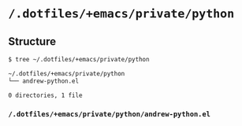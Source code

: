 * =/.dotfiles/+emacs/private/python=
** Structure
#+BEGIN_SRC bash
$ tree ~/.dotfiles/+emacs/private/python

~/.dotfiles/+emacs/private/python
└── andrew-python.el

0 directories, 1 file

#+END_SRC
*** =/.dotfiles/+emacs/private/python/andrew-python.el=